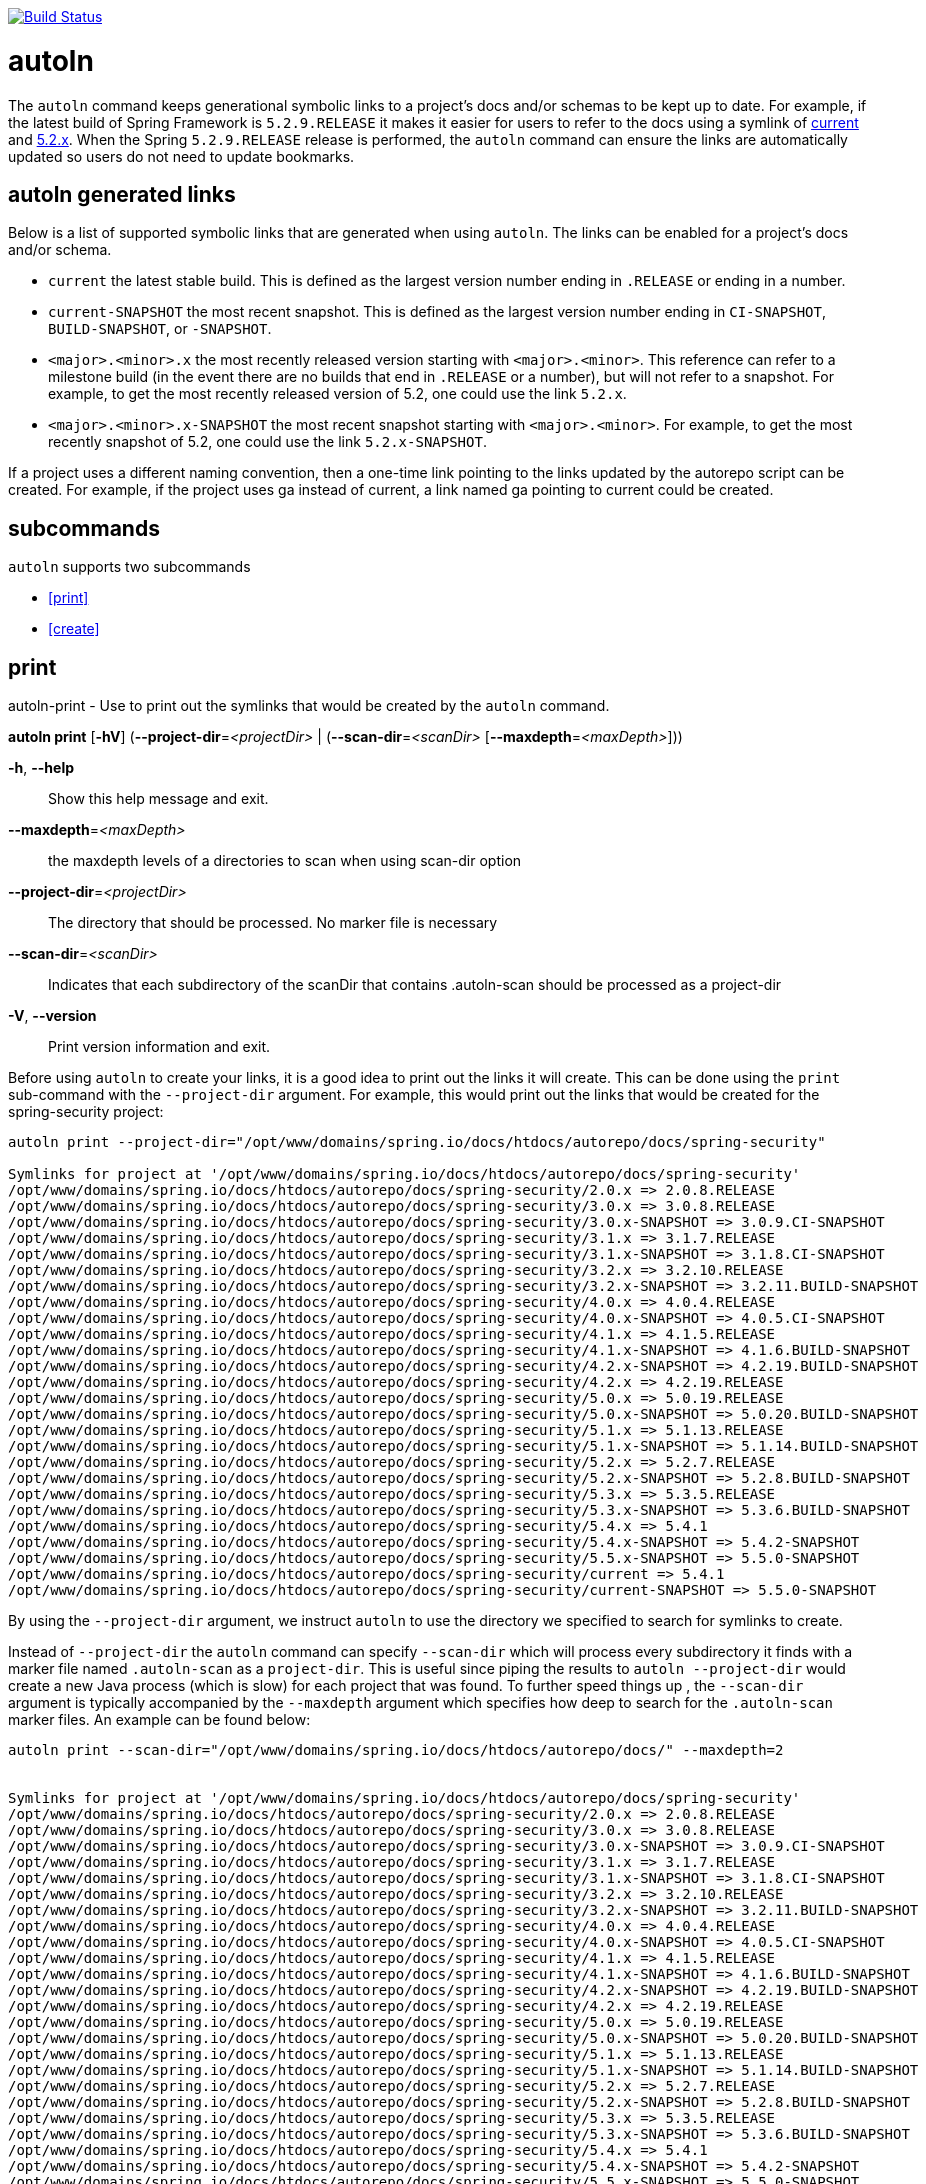 image::https://github.com/spring-io/autoln/workflows/CI/badge.svg[Build Status,link=https://github.com/spring-io/autoln/actions]

= autoln

The `autoln` command keeps generational symbolic links to a project's docs and/or schemas to be kept up to date.
For example, if the latest build of Spring Framework is `5.2.9.RELEASE` it makes it easier for users to refer to the docs using a symlink of https://docs.spring.io/spring-framework/docs/current/spring-framework-reference/[current] and https://docs.spring.io/spring-framework/docs/5.2.x/spring-framework-reference/[5.2.x].
When the Spring `5.2.9.RELEASE` release is performed, the `autoln` command can ensure the links are automatically updated so users do not need to update bookmarks.

== autoln generated links

Below is a list of supported symbolic links that are generated when using `autoln`.
The links can be enabled for a project's docs and/or schema.

* `current` the latest stable build. This is defined as the largest version number ending in `.RELEASE` or ending in a number.
* `current-SNAPSHOT` the most recent snapshot. This is defined as the largest version number ending in `CI-SNAPSHOT`, `BUILD-SNAPSHOT`, or `-SNAPSHOT`.
* `<major>.<minor>.x` the most recently released version starting with `<major>.<minor>`.
This reference can refer to a milestone build (in the event there are no builds that end in `.RELEASE` or a number), but will not refer to a snapshot.
For example, to get the most recently released version of 5.2, one could use the link `5.2.x`.
* `<major>.<minor>.x-SNAPSHOT` the most recent snapshot starting with `<major>.<minor>`.
For example, to get the most recently snapshot of 5.2, one could use the link `5.2.x-SNAPSHOT`.

If a project uses a different naming convention, then a one-time link pointing to the links updated by the autorepo script can be created.
For example, if the project uses ga instead of current, a link named ga pointing to current could be created.

== subcommands

`autoln` supports two subcommands

* <<print>>
* <<create>>

== print

autoln-print - Use to print out the symlinks that would be created by the `autoln` command.

*autoln print* [*-hV*] (*--project-dir*=_<projectDir>_ | (*--scan-dir*=_<scanDir>_
[*--maxdepth*=_<maxDepth>_]))

*-h*, *--help*::
Show this help message and exit.

*--maxdepth*=_<maxDepth>_::
the maxdepth levels of a directories to scan when using scan-dir option

*--project-dir*=_<projectDir>_::
The directory that should be processed. No marker file is necessary

*--scan-dir*=_<scanDir>_::
Indicates that each subdirectory of the scanDir that contains .autoln-scan should be processed as a project-dir

*-V*, *--version*::
Print version information and exit.

Before using `autoln` to create your links, it is a good idea to print out the links it will create.
This can be done using the `print` sub-command with the `--project-dir` argument.
For example, this would print out the links that would be created for the spring-security project:

----
autoln print --project-dir="/opt/www/domains/spring.io/docs/htdocs/autorepo/docs/spring-security"

Symlinks for project at '/opt/www/domains/spring.io/docs/htdocs/autorepo/docs/spring-security'
/opt/www/domains/spring.io/docs/htdocs/autorepo/docs/spring-security/2.0.x => 2.0.8.RELEASE
/opt/www/domains/spring.io/docs/htdocs/autorepo/docs/spring-security/3.0.x => 3.0.8.RELEASE
/opt/www/domains/spring.io/docs/htdocs/autorepo/docs/spring-security/3.0.x-SNAPSHOT => 3.0.9.CI-SNAPSHOT
/opt/www/domains/spring.io/docs/htdocs/autorepo/docs/spring-security/3.1.x => 3.1.7.RELEASE
/opt/www/domains/spring.io/docs/htdocs/autorepo/docs/spring-security/3.1.x-SNAPSHOT => 3.1.8.CI-SNAPSHOT
/opt/www/domains/spring.io/docs/htdocs/autorepo/docs/spring-security/3.2.x => 3.2.10.RELEASE
/opt/www/domains/spring.io/docs/htdocs/autorepo/docs/spring-security/3.2.x-SNAPSHOT => 3.2.11.BUILD-SNAPSHOT
/opt/www/domains/spring.io/docs/htdocs/autorepo/docs/spring-security/4.0.x => 4.0.4.RELEASE
/opt/www/domains/spring.io/docs/htdocs/autorepo/docs/spring-security/4.0.x-SNAPSHOT => 4.0.5.CI-SNAPSHOT
/opt/www/domains/spring.io/docs/htdocs/autorepo/docs/spring-security/4.1.x => 4.1.5.RELEASE
/opt/www/domains/spring.io/docs/htdocs/autorepo/docs/spring-security/4.1.x-SNAPSHOT => 4.1.6.BUILD-SNAPSHOT
/opt/www/domains/spring.io/docs/htdocs/autorepo/docs/spring-security/4.2.x-SNAPSHOT => 4.2.19.BUILD-SNAPSHOT
/opt/www/domains/spring.io/docs/htdocs/autorepo/docs/spring-security/4.2.x => 4.2.19.RELEASE
/opt/www/domains/spring.io/docs/htdocs/autorepo/docs/spring-security/5.0.x => 5.0.19.RELEASE
/opt/www/domains/spring.io/docs/htdocs/autorepo/docs/spring-security/5.0.x-SNAPSHOT => 5.0.20.BUILD-SNAPSHOT
/opt/www/domains/spring.io/docs/htdocs/autorepo/docs/spring-security/5.1.x => 5.1.13.RELEASE
/opt/www/domains/spring.io/docs/htdocs/autorepo/docs/spring-security/5.1.x-SNAPSHOT => 5.1.14.BUILD-SNAPSHOT
/opt/www/domains/spring.io/docs/htdocs/autorepo/docs/spring-security/5.2.x => 5.2.7.RELEASE
/opt/www/domains/spring.io/docs/htdocs/autorepo/docs/spring-security/5.2.x-SNAPSHOT => 5.2.8.BUILD-SNAPSHOT
/opt/www/domains/spring.io/docs/htdocs/autorepo/docs/spring-security/5.3.x => 5.3.5.RELEASE
/opt/www/domains/spring.io/docs/htdocs/autorepo/docs/spring-security/5.3.x-SNAPSHOT => 5.3.6.BUILD-SNAPSHOT
/opt/www/domains/spring.io/docs/htdocs/autorepo/docs/spring-security/5.4.x => 5.4.1
/opt/www/domains/spring.io/docs/htdocs/autorepo/docs/spring-security/5.4.x-SNAPSHOT => 5.4.2-SNAPSHOT
/opt/www/domains/spring.io/docs/htdocs/autorepo/docs/spring-security/5.5.x-SNAPSHOT => 5.5.0-SNAPSHOT
/opt/www/domains/spring.io/docs/htdocs/autorepo/docs/spring-security/current => 5.4.1
/opt/www/domains/spring.io/docs/htdocs/autorepo/docs/spring-security/current-SNAPSHOT => 5.5.0-SNAPSHOT
----

By using the `--project-dir` argument, we instruct `autoln` to use the directory we specified to search for symlinks to create.

Instead of `--project-dir` the `autoln` command can specify `--scan-dir` which will process every subdirectory it finds with a marker file named `.autoln-scan` as a `project-dir`.
This is useful since piping the results to `autoln --project-dir` would create a new Java process (which is slow) for each project that was found.
To further speed things up , the `--scan-dir` argument is typically accompanied by the `--maxdepth` argument which specifies how deep to search for the `.autoln-scan` marker files.
An example can be found below:

----
autoln print --scan-dir="/opt/www/domains/spring.io/docs/htdocs/autorepo/docs/" --maxdepth=2


Symlinks for project at '/opt/www/domains/spring.io/docs/htdocs/autorepo/docs/spring-security'
/opt/www/domains/spring.io/docs/htdocs/autorepo/docs/spring-security/2.0.x => 2.0.8.RELEASE
/opt/www/domains/spring.io/docs/htdocs/autorepo/docs/spring-security/3.0.x => 3.0.8.RELEASE
/opt/www/domains/spring.io/docs/htdocs/autorepo/docs/spring-security/3.0.x-SNAPSHOT => 3.0.9.CI-SNAPSHOT
/opt/www/domains/spring.io/docs/htdocs/autorepo/docs/spring-security/3.1.x => 3.1.7.RELEASE
/opt/www/domains/spring.io/docs/htdocs/autorepo/docs/spring-security/3.1.x-SNAPSHOT => 3.1.8.CI-SNAPSHOT
/opt/www/domains/spring.io/docs/htdocs/autorepo/docs/spring-security/3.2.x => 3.2.10.RELEASE
/opt/www/domains/spring.io/docs/htdocs/autorepo/docs/spring-security/3.2.x-SNAPSHOT => 3.2.11.BUILD-SNAPSHOT
/opt/www/domains/spring.io/docs/htdocs/autorepo/docs/spring-security/4.0.x => 4.0.4.RELEASE
/opt/www/domains/spring.io/docs/htdocs/autorepo/docs/spring-security/4.0.x-SNAPSHOT => 4.0.5.CI-SNAPSHOT
/opt/www/domains/spring.io/docs/htdocs/autorepo/docs/spring-security/4.1.x => 4.1.5.RELEASE
/opt/www/domains/spring.io/docs/htdocs/autorepo/docs/spring-security/4.1.x-SNAPSHOT => 4.1.6.BUILD-SNAPSHOT
/opt/www/domains/spring.io/docs/htdocs/autorepo/docs/spring-security/4.2.x-SNAPSHOT => 4.2.19.BUILD-SNAPSHOT
/opt/www/domains/spring.io/docs/htdocs/autorepo/docs/spring-security/4.2.x => 4.2.19.RELEASE
/opt/www/domains/spring.io/docs/htdocs/autorepo/docs/spring-security/5.0.x => 5.0.19.RELEASE
/opt/www/domains/spring.io/docs/htdocs/autorepo/docs/spring-security/5.0.x-SNAPSHOT => 5.0.20.BUILD-SNAPSHOT
/opt/www/domains/spring.io/docs/htdocs/autorepo/docs/spring-security/5.1.x => 5.1.13.RELEASE
/opt/www/domains/spring.io/docs/htdocs/autorepo/docs/spring-security/5.1.x-SNAPSHOT => 5.1.14.BUILD-SNAPSHOT
/opt/www/domains/spring.io/docs/htdocs/autorepo/docs/spring-security/5.2.x => 5.2.7.RELEASE
/opt/www/domains/spring.io/docs/htdocs/autorepo/docs/spring-security/5.2.x-SNAPSHOT => 5.2.8.BUILD-SNAPSHOT
/opt/www/domains/spring.io/docs/htdocs/autorepo/docs/spring-security/5.3.x => 5.3.5.RELEASE
/opt/www/domains/spring.io/docs/htdocs/autorepo/docs/spring-security/5.3.x-SNAPSHOT => 5.3.6.BUILD-SNAPSHOT
/opt/www/domains/spring.io/docs/htdocs/autorepo/docs/spring-security/5.4.x => 5.4.1
/opt/www/domains/spring.io/docs/htdocs/autorepo/docs/spring-security/5.4.x-SNAPSHOT => 5.4.2-SNAPSHOT
/opt/www/domains/spring.io/docs/htdocs/autorepo/docs/spring-security/5.5.x-SNAPSHOT => 5.5.0-SNAPSHOT
/opt/www/domains/spring.io/docs/htdocs/autorepo/docs/spring-security/current => 5.4.1
/opt/www/domains/spring.io/docs/htdocs/autorepo/docs/spring-security/current-SNAPSHOT => 5.5.0-SNAPSHOT

... other projects with .autoln-scan in them below ...
----

== create

autoln-create - use to create symlinks for each generation

*autoln create* [*-hV*] (*--project-dir*=_<projectDir>_ | (*--scan-dir*=_<scanDir>_
[*--maxdepth*=_<maxDepth>_]))

*-h*, *--help*::
Show this help message and exit.

*--maxdepth*=_<maxDepth>_::
the maxdepth levels of a directories to scan when using scan-dir option

*--project-dir*=_<projectDir>_::
The directory that should be processed. No marker file is necessary

*--scan-dir*=_<scanDir>_::
Indicates that each subdirectory of the scanDir that contains .autoln-scan should be processed as a project-dir

*-V*, *--version*::
Print version information and exit.

Once you have <<print,printed>> the links to verify they are what you want, you can then use `autoln` to create your links.
This can be done using the `create` sub-command with the `--project-dir` argument.
For example, this would create the links that would be created for the spring-security project:

----
Creating Symlinks for project at '/opt/www/domains/spring.io/docs/htdocs/autorepo/docs/spring-security'
$ ls -alt /opt/www/domains/spring.io/docs/htdocs/autorepo/docs/spring-security
total 24
Oct 13 18:52 .
14 Oct 13 18:52 5.5.x-SNAPSHOT -> 5.5.0-SNAPSHOT
5 Oct 13 18:52 current -> 5.4.1
14 Oct 13 18:52 current-SNAPSHOT -> 5.5.0-SNAPSHOT
20 Oct 13 18:52 5.3.x-SNAPSHOT -> 5.3.6.BUILD-SNAPSHOT
5 Oct 13 18:52 5.4.x -> 5.4.1
...
----

By using the `--project-dir` argument, we instruct `autoln` to use the directory we specified to search for symlinks to create.

Instead of `--project-dir` the `autoln` command can specify `--scan-dir` which will process every subdirectory it finds with a marker file named `.autoln-scan` as a `project-dir`.
This is useful since piping the results to `autoln --project-dir` would create a new Java process (which is slow) for each project that was found.
To further speed things up , the `--scan-dir` argument is typically accompanied by the `--maxdepth` argument which specifies how deep to search for the `.autoln-scan` marker files.
An example can be found below:

----
autoln create --scan-dir="/opt/www/domains/spring.io/docs/htdocs/autorepo/docs/" --maxdepth=2

Creating Symlinks for project at '/opt/www/domains/spring.io/docs/htdocs/autorepo/docs/spring-security'

... other projects with .autoln-scan in them below ...
----

The Spring docs server has a chron job that runs the command above every 20 minutes.
This means if a project is in the autorepo directory and includes the `.autoln-scan` marker file in its root directory, its symlinks will automatically be updated.

== Supplemental

It is possible to add supplemental files to the symlinks by creating a sibling directory that contains the supplemental content that has the same name as the symlink but prefixed with a `.`.
For example, to have supplemental content for the symlink `current` create a sibbling directory named `.current` that should have the supplemental content in it.
